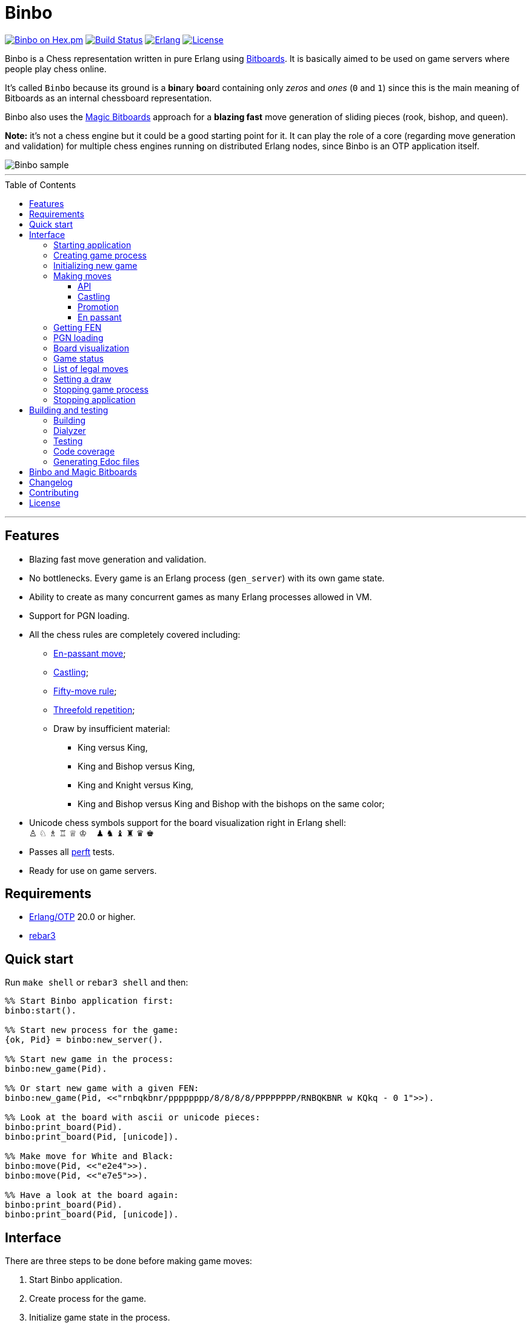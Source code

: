 = Binbo
:toc: macro
:toclevels: 4

image:https://img.shields.io/hexpm/v/binbo.svg?color=yellow["Binbo on Hex.pm", link="https://hex.pm/packages/binbo"]
image:https://travis-ci.org/DOBRO/binbo.svg?branch=master["Build Status", link="https://travis-ci.org/DOBRO/binbo"]
image:https://img.shields.io/badge/erlang-%3E%3D%2020.0-0d6e8c.svg["Erlang", link="https://www.erlang.org/"]
image:https://img.shields.io/badge/license-Apache%202.0-blue.svg["License", link="LICENSE"]

Binbo is a Chess representation written in pure Erlang using https://www.chessprogramming.org/Bitboards[Bitboards]. It is basically aimed to be used on game servers where people play chess online.

It's called `Binbo` because its ground is a **bin**ary **bo**ard containing only _zeros_ and _ones_ (`0` and `1`) since this is the main meaning of Bitboards as an internal chessboard representation.

Binbo also uses the https://www.chessprogramming.org/Magic_Bitboards[Magic Bitboards] approach for a **blazing fast** move generation of sliding pieces (rook, bishop, and queen).

**Note:** it's not a chess engine but it could be a good starting point for it. It can play the role of a core (regarding move generation and validation) for multiple chess engines running on distributed Erlang nodes, since Binbo is an OTP application itself.

image::https://user-images.githubusercontent.com/296845/61208986-40792d80-a701-11e9-93c8-d2c41c5ef00d.png[Binbo sample]

'''

toc::[]

'''

== Features

* Blazing fast move generation and validation.
* No bottlenecks. Every game is an Erlang process (`gen_server`) with its own game state.
* Ability to create as many concurrent games as many Erlang processes allowed in VM.
* Support for PGN loading.
* All the chess rules are completely covered including:
** https://en.wikipedia.org/wiki/En_passant[En-passant move];
** https://en.wikipedia.org/wiki/Castling[Castling];
** https://en.wikipedia.org/wiki/Fifty-move_rule[Fifty-move rule];
** https://en.wikipedia.org/wiki/Threefold_repetition[Threefold repetition];
** Draw by insufficient material:
*** King versus King,
*** King and Bishop versus King,
*** King and Knight versus King,
*** King and Bishop versus King and Bishop with the bishops on the same color;
* Unicode chess symbols support for the board visualization right in Erlang shell: +
&#9817;{nbsp}&#9816;{nbsp}&#9815;{nbsp}&#9814;{nbsp}&#9813;{nbsp}&#9812;{nbsp}{nbsp}{nbsp}{nbsp}&#9823;{nbsp}&#9822;{nbsp}&#9821;{nbsp}&#9820;{nbsp}&#9819;{nbsp}&#9818;
* Passes all https://www.chessprogramming.org/Perft_Results[perft] tests.
* Ready for use on game servers.

== Requirements

** https://www.erlang.org/[Erlang/OTP] 20.0 or higher.
** https://www.rebar3.org/[rebar3]

== Quick start

Run `make shell` or `rebar3 shell` and then:

[source,erlang]
----
%% Start Binbo application first:
binbo:start().

%% Start new process for the game:
{ok, Pid} = binbo:new_server().

%% Start new game in the process:
binbo:new_game(Pid).

%% Or start new game with a given FEN:
binbo:new_game(Pid, <<"rnbqkbnr/pppppppp/8/8/8/8/PPPPPPPP/RNBQKBNR w KQkq - 0 1">>).

%% Look at the board with ascii or unicode pieces:
binbo:print_board(Pid).
binbo:print_board(Pid, [unicode]).

%% Make move for White and Black:
binbo:move(Pid, <<"e2e4">>).
binbo:move(Pid, <<"e7e5">>).

%% Have a look at the board again:
binbo:print_board(Pid).
binbo:print_board(Pid, [unicode]).
----

== Interface

There are three steps to be done before making game moves:

. Start Binbo application.
. Create process for the game.
. Initialize game state in the process.

**Note:** process creation and game initialization are separated for the following reason: since Binbo is aimed to handle a number of concurrent games, the game process should be started as quick as possible leaving the http://erlang.org/doc/design_principles/sup_princ.html[supervisor] doing the same job for another game. It's important for high-load systems where game creation is a very frequent event.

=== Starting application

To start Binbo, call:

[source,erlang]
----
binbo:start().
----

=== Creating game process

[source,erlang]
----
binbo:new_server() -> {ok, pid()}.
----

So, to start one or more game processes:

[source,erlang]
----
{ok, Pid1} = binbo:new_server(),
{ok, Pid2} = binbo:new_server(),
{ok, Pid3} = binbo:new_server().
----

[[initializing-new-game]]
=== Initializing new game

[source,erlang]
----
binbo:new_game(Pid) -> {ok, GameStatus} | {error, Reason}.

binbo:new_game(Pid, Fen) -> {ok, GameStatus} | {error, Reason}.
----

.where:
* `Pid` is the `pid` of the process where the game is to be initialized;
* `Fen` (`string()` or `binary()`) is the https://en.wikipedia.org/wiki/Forsyth%E2%80%93Edwards_Notation[Forsyth–Edwards Notation] (FEN);
* `GameStatus` is the link:#game-status[game status].

It is possible to reinitialize game in the same process. For example:

[source,erlang]
----
binbo:new_game(Pid),
binbo:new_game(Pid, Fen2),
binbo:new_game(Pid, Fen3).
----


.Example:
[source,erlang]
----
%% In Erlang shell.

> {ok, Pid} = binbo:new_server().
{ok,<0.185.0>}

% New game from the starting position:
> binbo:new_game(Pid).
{ok,continue}

% New game with the given FEN:
> binbo:new_game(Pid, <<"rnbqkbnr/pppppppp/8/8/4P3/8/PPPP1PPP/RNBQKBNR b KQkq e3 0 1">>).
{ok,continue}
----

=== Making moves

==== API

[source,erlang]
----
binbo:move(Pid, Move) -> {ok, GameStatus} | {error, Reason}.

binbo:san_move(Pid, Move) -> {ok, GameStatus} | {error, Reason}.
----

where:

* `Pid` is the pid of the game process;
* `Move` is of `binary()` or `string()` type;
* `GameStatus` is the link:#game-status[game status].

Function `binbo:move/2` supports only _strict square notation_ with respect to argument `Move`, for example: `<<"e2e4">>`, `<<"e7e5">>`, etc.

Function `binbo:san_move/2` is intended to handle various formats of argument `Move` including https://en.wikipedia.org/wiki/Algebraic_notation_(chess)[_standard algebraic notation_] (*SAN*), for example: `<<"e4">>`, `<<"Nf3">>`, `<<"Qxd5">>`, `<<"a8=Q">>`, `<<"Rdf8">>`, `<<"R1a3">>`, `<<"O-O">>`, `<<"O-O-O">>`, `<<"e1e8">>`, etc.

.Examples for `binbo:move/2`:
[source,erlang]
----
%% In Erlang shell.

% New game from the starting position:
> {ok, Pid} = binbo:new_server().
{ok,<0.190.0>}
> binbo:new_game(Pid).
{ok,continue}

% Start making moves
> binbo:move(Pid, <<"e2e4">>). % e4
{ok,continue}

> binbo:move(Pid, <<"e7e5">>). % e5
{ok,continue}

> binbo:move(Pid, <<"f1c4">>). % Bc4
{ok,continue}

> binbo:move(Pid, <<"d7d6">>). % d6
{ok,continue}

> binbo:move(Pid, <<"d1f3">>). % Qf3
{ok,continue}

> binbo:move(Pid, <<"b8c6">>). % Nc6
{ok,continue}

% And here is checkmate!
> binbo:move(Pid, <<"f3f7">>). % Qf7#
{ok,checkmate}
----

.Examples for `binbo:san_move/2`:
[source,erlang]
----
%% In Erlang shell.

% New game from the starting position:
> {ok, Pid} = binbo:new_server().
{ok,<0.190.0>}
> binbo:new_game(Pid).
{ok,continue}

% Start making moves
> binbo:san_move(Pid, <<"e4">>).
{ok,continue}

> binbo:san_move(Pid, <<"e5">>).
{ok,continue}

> binbo:san_move(Pid, <<"Bc4">>).
{ok,continue}

> binbo:san_move(Pid, <<"d6">>).
{ok,continue}

> binbo:san_move(Pid, <<"Qf3">>).
{ok,continue}

> binbo:san_move(Pid, <<"Nc6">>).
{ok,continue}

% Checkmate!
> binbo:san_move(Pid, <<"Qf7#">>).
{ok,checkmate}
----

==== Castling

Binbo recognizes https://en.wikipedia.org/wiki/Castling[castling] when:

* White king moves from `E1` to `G1` (`O-O`);
* White king moves from `E1` to `C1` (`O-O-O`);
* Black king moves from `E8` to `G8` (`O-O`);
* Black king moves from `E8` to `C8` (`O-O-O`).

Binbo also checks whether castling allowed or not acording to the chess rules.

.Castling examples:
[source,erlang]
----
% White castling kingside
binbo:move(Pid, <<"e1g1">>).
binbo:san_move(Pid, <<"O-O">>).

% White castling queenside
binbo:move(Pid, <<"e1c1">>).
binbo:san_move(Pid, <<"O-O-O">>).

% Black castling kingside
binbo:move(Pid, <<"e8g8">>).
binbo:san_move(Pid, <<"O-O">>).

% Black castling queenside
binbo:move(Pid, <<"e8c8">>).
binbo:san_move(Pid, <<"O-O-O">>).
----

==== Promotion

Binbo recognizes https://en.wikipedia.org/wiki/Promotion_(chess)[promotion] when:

* White pawn moves from square of `rank 7` to square of `rank 8`;
* Black pawn moves from square of `rank 2` to square of `rank 1`.

.Promotion examples:
[source,erlang]
----
% White pawn promoted to Queen:
binbo:move(Pid, <<"a7a8q">>).
binbo:san_move(Pid, <<"a8=Q">>).
% or just:
binbo:move(Pid, <<"a7a8">>).
binbo:san_move(Pid, <<"a8">>).

% White pawn promoted to Knight:
binbo:move(Pid, <<"a7a8n">>).
binbo:san_move(Pid, <<"a8=N">>).

% Black pawn promoted to Queen:
binbo:move(Pid, <<"a2a1q">>).
binbo:san_move(Pid, <<"a1=Q">>).
% or just:
binbo:move(Pid, <<"a2a1">>).
binbo:san_move(Pid, <<"a1">>).

% Black pawn promoted to Knight:
binbo:move(Pid, <<"a2a1n">>).
binbo:san_move(Pid, <<"a1=N">>).
----

==== En passant

Binbo also recognizes the https://en.wikipedia.org/wiki/En_passant[en passant capture] in strict accordance with the chess rules.

=== Getting FEN

[source,erlang]
----
binbo:get_fen(Pid) -> {ok, Fen}.
----

.Example:
[source,erlang]
----
> binbo:get_fen(Pid).
{ok, <<"rnbqkbnr/pppppppp/8/8/8/8/PPPPPPPP/RNBQKBNR w KQkq - 0 1">>}.
----

=== PGN loading

[source,erlang]
----
binbo:load_pgn(Pid, PGN) -> {ok, GameStatus} | {error, Reason}.

binbo:load_pgn_file(Pid, Filename) -> {ok, GameStatus} | {error, Reason}.
----

.where:
* `Pid` is the pid of the game process;
* `PGN` is a https://en.wikipedia.org/wiki/Portable_Game_Notation[Portable Game Notation], its type is `binary()`;
* `Filename` is a path to the file from which PGN is to be loaded. Its type is `binary()` or `string()`.
* `GameStatus` is the link:#game-status[game status].

Function `binbo:load_pgn/2` loads PGN itself.

If `PGN` is pretty large and you are able to load it from *local* file, to avoid sending large data between processes, use `binbo:load_pgn_file/2` since it's highly optimized for reading local files.

To extract move list, Binbo takes into account various cases specific to PGN such as _comments in braces_,
https://chess.stackexchange.com/questions/18214/valid-pgn-variations[_recursive annotation variations_] (RAVs) and
https://en.wikipedia.org/wiki/Numeric_Annotation_Glyphs[_numeric annotation glyphs_] (NAGs).

.Examples:
[source,erlang]
----
%% Binary PGN:
load_pgn() ->
  PGN = <<"1. e4 e5 2. Nf3 Nc6 3. Bb5 a6">>,
  {ok, Pid} = binbo:new_server(),
  binbo:load_pgn(Pid, PGN).

%% From file:
load_pgn_from_file() ->
  Filename = "/path/to/game.pgn",
  {ok, Pid} = binbo:new_server(),
  binbo:load_pgn_file(Pid, Filename).
----

=== Board visualization

[source,erlang]
----
binbo:print_board(Pid) -> ok.
binbo:print_board(Pid, [unicode|ascii|flip]) -> ok.
----

You may want to see the current position right in Elang shell. To do it, call:
[source,erlang]
----
% With ascii pieces:
binbo:print_board(Pid).

% With unicode pieces:
binbo:print_board(Pid, [unicode]).

% Flipped board:
binbo:print_board(Pid, [flip]).
binbo:print_board(Pid, [unicode, flip]).
----

[[game-status]]
=== Game status

[source,erlang]
----
binbo:game_status(Pid) -> {ok, GameStatus} | {error, Reason}.
----

.where:
* `Pid` is the the pid of the game process;
* `GameStatus` is the game status itself;
* `Reason` is the reason why the game status cannot be obtained (usually due to the fact that the game is not initialized via link:#initializing-new-game[binbo:new_game/1,2]).

.The value of `GameStatus`:
* `continue` - game in progress;
* `checkmate` - one of the sides (White or Black) checkmated;
* `{draw, stalemate}` - draw because of stalemate;
* `{draw, rule50}` - draw according to the fifty-move rule;
* `{draw, insufficient_material}` - draw because of insufficient material;
* `{draw, threefold_repetition}` - draw according to the threefold repetition rule;
* `{draw, {manual, WhyDraw}}` - draw was set link:#setting-a-draw[manually] for the reason of `WhyDraw`.

=== List of legal moves

[source,erlang]
----
binbo:all_legal_moves(Pid) -> {ok, Movelist} | {error, Reason}.

binbo:all_legal_moves(Pid, Movetype) -> {ok, Movelist} | {ok, Number} | {error, Reason}.
----

.where:
* `Pid` is the pid of the game process;
* `Movelist` is a list of all legal moves for the current position. Each element of `Movelist` is a tuple `{From, To}` or `{From, To, Promo}`, where:
** `From` and `To` are starting and target square respectively.
** `Promo` is one of the _atoms_: `q`, `r`, `b`, `n` (i.e. _queen_, _rook_, _bishop_, and _knight_ respectively). Three-element tuple `{From, To, Promo}` occurs in case of *pawn promotion*.
* `Movetype` can take on of the values: `int`, `bin`, `str`, or `count`.

The call `binbo:all_legal_moves(Pid)` is the same as `binbo:all_legal_moves(Pid, int)`.

If `Movetype` is `count`, the function returns tuple `{ok, Number}` where `Number` is the number of legal moves.

The values of `From` and `To` depend on `Movetype` as follows:

* `int`: the values of `From` and `To` are _integers_ in range `0..63`, namely, square indices. For example, the move from `A1` to `H8` corresponds to `{0, 63}`. Use `int` to get the *fastest* reply from the game process.
* `bin`: the values of `From` and `To` are _binaries_. For example: `{<<"e2">>, <<"e4">>}`.
* `str`: the values of `From` and `To` are _strings_. For example: `{"e2", "e4"}`.

.Example:
[source,erlang]
----
> {ok, Pid} = binbo:new_server().
{ok,<0.212.0>}

%% Start new game from FEN that corresponds to Position 5
%% from Perft Results: https://www.chessprogramming.org/Perft_Results
> binbo:new_game(Pid, <<"rnbq1k1r/pp1Pbppp/2p5/8/2B5/8/PPP1NnPP/RNBQK2R w KQ - 1 8">>).
{ok,continue}

%% Count legal moves
> binbo:all_legal_moves(Pid, count).
{ok,44}

> {ok, Movelist} = binbo:all_legal_moves(Pid).
{ok,[{51,58,q},
     {51,58,r},
     {51,58,b},
     {51,58,n},
     {26,53},
     {26,44},
     {26,40},
     {26,35},
     {26,33},
     {26,19},
     {26,17},
     {15,31},
     {15,23},
     {14,30},
     {14,22},
     {12,29},
     {12,27},
     {12,22},
     {12,18},
     {12,6},
     {10,18},
     {9,25},
     {9,17},
     {8,24},
     {8,16},
     {7,...},
     {...}|...]}

%% Count moves:
> erlang:length(Movelist).
44

> binbo:all_legal_moves(Pid, bin).
{ok,[{<<"d7">>,<<"c8">>,q},
     {<<"d7">>,<<"c8">>,r},
     {<<"d7">>,<<"c8">>,b},
     {<<"d7">>,<<"c8">>,n},
     {<<"c4">>,<<"f7">>},
     {<<"c4">>,<<"e6">>},
     {<<"c4">>,<<"a6">>},
     {<<"c4">>,<<"d5">>},
     {<<"c4">>,<<"b5">>},
     {<<"c4">>,<<"d3">>},
     {<<"c4">>,<<"b3">>},
     {<<"h2">>,<<"h4">>},
     {<<"h2">>,<<"h3">>},
     {<<"g2">>,<<"g4">>},
     {<<"g2">>,<<"g3">>},
     {<<"e2">>,<<"f4">>},
     {<<"e2">>,<<"d4">>},
     {<<"e2">>,<<"g3">>},
     {<<"e2">>,<<"c3">>},
     {<<"e2">>,<<"g1">>},
     {<<"c2">>,<<"c3">>},
     {<<"b2">>,<<"b4">>},
     {<<"b2">>,<<"b3">>},
     {<<"a2">>,<<"a4">>},
     {<<"a2">>,<<...>>},
     {<<...>>,...},
     {...}|...]}

> binbo:all_legal_moves(Pid, str).
{ok,[{"d7","c8",q},
     {"d7","c8",r},
     {"d7","c8",b},
     {"d7","c8",n},
     {"c4","f7"},
     {"c4","e6"},
     {"c4","a6"},
     {"c4","d5"},
     {"c4","b5"},
     {"c4","d3"},
     {"c4","b3"},
     {"h2","h4"},
     {"h2","h3"},
     {"g2","g4"},
     {"g2","g3"},
     {"e2","f4"},
     {"e2","d4"},
     {"e2","g3"},
     {"e2","c3"},
     {"e2","g1"},
     {"c2","c3"},
     {"b2","b4"},
     {"b2","b3"},
     {"a2","a4"},
     {"a2",[...]},
     {[...],...},
     {...}|...]}

----

[[setting-a-draw]]
=== Setting a draw

It is possible to set a draw via API:

[source,erlang]
----
binbo:game_draw(Pid) -> ok | {error, Reason}.
binbo:game_draw(Pid, WhyDraw) -> ok | {error, Reason}.
----

.where:
* `Pid` is the pid of the game process;
* `WhyDraw` is the reason why a draw is to be set.

Calling `binbo:game_draw(Pid)` is the same as: `binbo:game_draw(Pid, undefined)`.

.Example:
[source,erlang]
----
% Players agreed to a draw:
> binbo:game_draw(Pid, by_agreement).
ok

% Trying to set a draw for the other reason:
> binbo:game_draw(Pid, other_reason).
{error,{already_has_status,{draw,{manual,by_agreement}}}}
----

=== Stopping game process

If, for some reason, you want to stop the game process and free resources, use:

[source,erlang]
----
binbo:stop_server(Pid) -> ok | {error, {not_pid, Pid}}.
----

Function terminates the game process with pid `Pid`.

=== Stopping application

To stop Binbo, call:

[source,erlang]
----
binbo:stop().
----

== Building and testing

Two possible ways are presented here for building and testing the application (with `make` and `rebar3`).

=== Building

[source,bash]
----
$ make
----

[source,bash]
----
$ rebar3 compile
----

=== Dialyzer

[source,bash]
----
$ make dialyze
----

[source,bash]
----
$ rebar3 dialyzer
----

=== Testing

[source,bash]
----
$ make test
----

[source,bash]
----
$ rebar3 ct --verbose
----

=== Code coverage

[source,bash]
----
$ make cover
----

[source,bash]
----
$ rebar3 cover
----

=== Generating Edoc files

[source,bash]
----
$ make docs
----

[source,bash]
----
$ rebar3 edoc
----


== Binbo and Magic Bitboards

As mentioned above, Binbo uses https://www.chessprogramming.org/Magic_Bitboards[Magic Bitboards], the fastest solution for move generation of sliding pieces
(rook, bishop, and queen). Good explanations of this aproach can also be found https://stackoverflow.com/questions/16925204/sliding-move-generation-using-magic-bitboard/30862064#30862064[here]
and http://vicki-chess.blogspot.com/2013/04/magics.html[here].

The main problem is to find the _index_ which is then used to lookup legal moves
of sliding pieces in a preinitialized move database.
The formula for the _index_ is:

._in C/C++:_
[source,c]
----
magic_index = ((occupied & mask) * magic_number) >> shift;
----

._in Erlang:_
[source,erlang]
----
MagicIndex = (((Occupied band Mask) * MagicNumber) bsr Shift).
----

._where:_
* `Occupied` is the bitboard of all pieces.
* `Mask` is the attack mask of a piece for a given square.
* `MagicNumber` is the magic number, see &quot;https://www.chessprogramming.org/Looking_for_Magics[Looking for Magics]&quot;.
* `Shift = (64 - Bits)`, where `Bits` is the number of bits corresponding to attack mask of a given square.

All values for _magic numbers_ and _shifts_ are precalculated before and stored in `binbo_magic.hrl`.

To be accurate, Binbo uses https://www.chessprogramming.org/Magic_Bitboards#Fancy[Fancy Magic Bitboards].
It means that all moves are stored in a table of its own (individual) size for each square.
In _C/C++_ such tables are actually two-dimensional arrays and any move can be accessed by
a simple lookup:

[source,c]
----
move = global_move_table[square][magic_index]
----

._If detailed:_
[source,c]
----
moves_from = global_move_table[square];
move = moves_from[magic_index];
----

The size of `moves_from` table depends on piece and square where it is placed on. For example:

* for rook on `A1` the size of `moves_from` is `4096` (2^12 = 4096, 12 bits requred for the attack mask);
* for bishop on `A1` it is `64` (2^6 = 64, 6 bits requred for the attack mask).

There are no two-dimensional arrays in Erlang, and no global variables which could help us
to get the fast access to the move tables **from everywhere**.

So, how does Binbo beat this? Well, it's simple :&#41;.

Erlang gives us the power of _tuples_ and _maps_ with their blazing fast lookup of _elements/values_ by their _index/key_.

Since the number of squares on the chessboard is the constant value (it's always **64**, right?),
our `global_move_table` can be constructed as a _tuple_ of 64 elements, and each element of this _tuple_
is a _map_ containing the _key-value_ association as `MagicIndex =&gt; Moves`.

._If detailed, for moves:_
[source,erlang]
----
GlobalMovesTable = { MoveMap1, ..., MoveMap64 }
----

._where:_
[source,erlang]
----
MoveMap1  = #{
  MagicIndex_1_1 => Moves_1_1,
  ...
  MagicIndex_1_K => Moves_1_K
},
MoveMap64 = #{
  MagicIndex_64_1 => Moves_64_1, ...
  ...
  MagicIndex_64_N => Moves_64_N
},
----

and then we lookup legal moves from a square, say, `E4` (29th element of the _tuple_):

[source,erlang]
----
E4 = 29,
MoveMapE4   = erlang:element(E4, GlobalMovesTable),
MovesFromE4 = maps:get(MagicIndex, MovesMapE4).
----

To calculate _magic index_ we also need the _attack mask_ for a given square.
Every _attack mask_ generated is stored in a _tuple_ of 64 elements:

[source,erlang]
----
GlobalMaskTable = {Mask1, Mask2, ..., Mask64}
----

where `Mask1`, `Mask2`, ..., `Mask64` are _bitboards_ (integers).

Finally, if we need to get all moves from `E4`:

[source,erlang]
----
E4 = 29,
Mask = erlang:element(E4, GlobalMaskTable),
MagicIndex = ((Occupied band Mask) * MagicNumber) bsr Shift,
MoveMapE4   = erlang:element(E4, GlobalMovesTable),
MovesFromE4 = maps:get(MagicIndex, MovesMapE4).
----

Next, no global variables? We make them global!

How do we get the fastest access to the _move tables_ and to the _atack masks_ **from everywhere**?

http://erlang.org/doc/man/ets.html[ETS]? No! Using ETS as a storage for _static terms_ we get the overhead due to extra data copying during lookup.

And now we are coming to the fastest solution.

When Binbo starts up, all _move tables_ are initialized.
Once these tables (_tuples_, actually) initialized, they are "injected" into **dynamically generated
modules compiled at Binbo start**. Then, to get the values, we just call a _getter function_
(`binbo_global:get/1`) with the argument as the name of the corresponding dynamic module.

This awesome trick is used in MochiWeb library, see module https://github.com/mochi/mochiweb/blob/master/src/mochiglobal.erl[mochiglobal].

Using http://erlang.org/doc/man/persistent_term.html[persistent_term] (since OTP 21.2) for storing static data is also a good idea.
But it doesn't seem to be a better way for the following reason with respect to dynamic modules.
When Binbo stops, it gets them **unloaded** as they are not necessary anymore.
It should do the similar things for `persistent_term` data, say, delete all _unused
terms_ to free memory.
In this case we run into the issue regarding scanning the _heaps_ in all processes.

So, using `global` dynamic modules with large static data seems to be more reasonable in spite of that fact that it significantly slows down the application startup due to the run-time compilation of these modules.

== Changelog

See link:CHANGELOG.md[CHANGELOG] for details.

== Contributing

Want to contribute? Really? Awesome!

Please refer to the link:CONTRIBUTING.md[CONTRIBUTING] file for details.

== License

This project is licensed under the terms of the Apache License, Version 2.0.

See the link:LICENSE[LICENSE] file for details.
